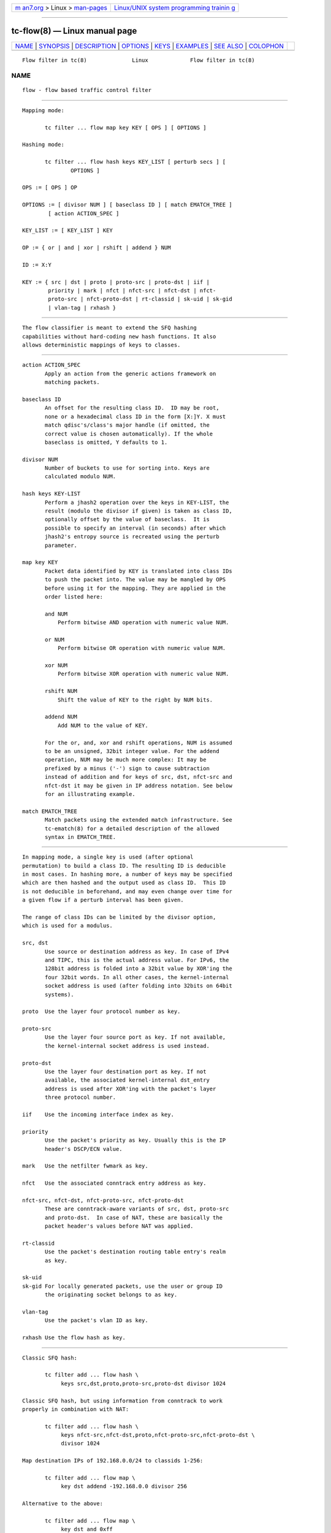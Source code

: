 .. container:: page-top

.. container:: nav-bar

   +----------------------------------+----------------------------------+
   | `m                               | `Linux/UNIX system programming   |
   | an7.org <../../../index.html>`__ | trainin                          |
   | > Linux >                        | g <http://man7.org/training/>`__ |
   | `man-pages <../index.html>`__    |                                  |
   +----------------------------------+----------------------------------+

--------------

tc-flow(8) — Linux manual page
==============================

+-----------------------------------+-----------------------------------+
| `NAME <#NAME>`__ \|               |                                   |
| `SYNOPSIS <#SYNOPSIS>`__ \|       |                                   |
| `DESCRIPTION <#DESCRIPTION>`__ \| |                                   |
| `OPTIONS <#OPTIONS>`__ \|         |                                   |
| `KEYS <#KEYS>`__ \|               |                                   |
| `EXAMPLES <#EXAMPLES>`__ \|       |                                   |
| `SEE ALSO <#SEE_ALSO>`__ \|       |                                   |
| `COLOPHON <#COLOPHON>`__          |                                   |
+-----------------------------------+-----------------------------------+
| .. container:: man-search-box     |                                   |
+-----------------------------------+-----------------------------------+

::

   Flow filter in tc(8)              Linux             Flow filter in tc(8)

NAME
-------------------------------------------------

::

          flow - flow based traffic control filter


---------------------------------------------------------

::

          Mapping mode:

                 tc filter ... flow map key KEY [ OPS ] [ OPTIONS ]

          Hashing mode:

                 tc filter ... flow hash keys KEY_LIST [ perturb secs ] [
                         OPTIONS ]

          OPS := [ OPS ] OP

          OPTIONS := [ divisor NUM ] [ baseclass ID ] [ match EMATCH_TREE ]
                  [ action ACTION_SPEC ]

          KEY_LIST := [ KEY_LIST ] KEY

          OP := { or | and | xor | rshift | addend } NUM

          ID := X:Y

          KEY := { src | dst | proto | proto-src | proto-dst | iif |
                  priority | mark | nfct | nfct-src | nfct-dst | nfct-
                  proto-src | nfct-proto-dst | rt-classid | sk-uid | sk-gid
                  | vlan-tag | rxhash }


---------------------------------------------------------------

::

          The flow classifier is meant to extend the SFQ hashing
          capabilities without hard-coding new hash functions. It also
          allows deterministic mappings of keys to classes.


-------------------------------------------------------

::

          action ACTION_SPEC
                 Apply an action from the generic actions framework on
                 matching packets.

          baseclass ID
                 An offset for the resulting class ID.  ID may be root,
                 none or a hexadecimal class ID in the form [X:]Y. X must
                 match qdisc's/class's major handle (if omitted, the
                 correct value is chosen automatically). If the whole
                 baseclass is omitted, Y defaults to 1.

          divisor NUM
                 Number of buckets to use for sorting into. Keys are
                 calculated modulo NUM.

          hash keys KEY-LIST
                 Perform a jhash2 operation over the keys in KEY-LIST, the
                 result (modulo the divisor if given) is taken as class ID,
                 optionally offset by the value of baseclass.  It is
                 possible to specify an interval (in seconds) after which
                 jhash2's entropy source is recreated using the perturb
                 parameter.

          map key KEY
                 Packet data identified by KEY is translated into class IDs
                 to push the packet into. The value may be mangled by OPS
                 before using it for the mapping. They are applied in the
                 order listed here:

                 and NUM
                     Perform bitwise AND operation with numeric value NUM.

                 or NUM
                     Perform bitwise OR operation with numeric value NUM.

                 xor NUM
                     Perform bitwise XOR operation with numeric value NUM.

                 rshift NUM
                     Shift the value of KEY to the right by NUM bits.

                 addend NUM
                     Add NUM to the value of KEY.

                 For the or, and, xor and rshift operations, NUM is assumed
                 to be an unsigned, 32bit integer value. For the addend
                 operation, NUM may be much more complex: It may be
                 prefixed by a minus ('-') sign to cause subtraction
                 instead of addition and for keys of src, dst, nfct-src and
                 nfct-dst it may be given in IP address notation. See below
                 for an illustrating example.

          match EMATCH_TREE
                 Match packets using the extended match infrastructure. See
                 tc-ematch(8) for a detailed description of the allowed
                 syntax in EMATCH_TREE.


-------------------------------------------------

::

          In mapping mode, a single key is used (after optional
          permutation) to build a class ID. The resulting ID is deducible
          in most cases. In hashing more, a number of keys may be specified
          which are then hashed and the output used as class ID.  This ID
          is not deducible in beforehand, and may even change over time for
          a given flow if a perturb interval has been given.

          The range of class IDs can be limited by the divisor option,
          which is used for a modulus.

          src, dst
                 Use source or destination address as key. In case of IPv4
                 and TIPC, this is the actual address value. For IPv6, the
                 128bit address is folded into a 32bit value by XOR'ing the
                 four 32bit words. In all other cases, the kernel-internal
                 socket address is used (after folding into 32bits on 64bit
                 systems).

          proto  Use the layer four protocol number as key.

          proto-src
                 Use the layer four source port as key. If not available,
                 the kernel-internal socket address is used instead.

          proto-dst
                 Use the layer four destination port as key. If not
                 available, the associated kernel-internal dst_entry
                 address is used after XOR'ing with the packet's layer
                 three protocol number.

          iif    Use the incoming interface index as key.

          priority
                 Use the packet's priority as key. Usually this is the IP
                 header's DSCP/ECN value.

          mark   Use the netfilter fwmark as key.

          nfct   Use the associated conntrack entry address as key.

          nfct-src, nfct-dst, nfct-proto-src, nfct-proto-dst
                 These are conntrack-aware variants of src, dst, proto-src
                 and proto-dst.  In case of NAT, these are basically the
                 packet header's values before NAT was applied.

          rt-classid
                 Use the packet's destination routing table entry's realm
                 as key.

          sk-uid
          sk-gid For locally generated packets, use the user or group ID
                 the originating socket belongs to as key.

          vlan-tag
                 Use the packet's vlan ID as key.

          rxhash Use the flow hash as key.


---------------------------------------------------------

::

          Classic SFQ hash:

                 tc filter add ... flow hash \
                      keys src,dst,proto,proto-src,proto-dst divisor 1024

          Classic SFQ hash, but using information from conntrack to work
          properly in combination with NAT:

                 tc filter add ... flow hash \
                      keys nfct-src,nfct-dst,proto,nfct-proto-src,nfct-proto-dst \
                      divisor 1024

          Map destination IPs of 192.168.0.0/24 to classids 1-256:

                 tc filter add ... flow map \
                      key dst addend -192.168.0.0 divisor 256

          Alternative to the above:

                 tc filter add ... flow map \
                      key dst and 0xff

          The same, but in reverse order:

                 tc filter add ... flow map \
                      key dst and 0xff xor 0xff


---------------------------------------------------------

::

          tc(8), tc-ematch(8), tc-sfq(8)

COLOPHON
---------------------------------------------------------

::

          This page is part of the iproute2 (utilities for controlling
          TCP/IP networking and traffic) project.  Information about the
          project can be found at 
          ⟨http://www.linuxfoundation.org/collaborate/workgroups/networking/iproute2⟩.
          If you have a bug report for this manual page, send it to
          netdev@vger.kernel.org, shemminger@osdl.org.  This page was
          obtained from the project's upstream Git repository
          ⟨https://git.kernel.org/pub/scm/network/iproute2/iproute2.git⟩ on
          2021-08-27.  (At that time, the date of the most recent commit
          that was found in the repository was 2021-08-18.)  If you
          discover any rendering problems in this HTML version of the page,
          or you believe there is a better or more up-to-date source for
          the page, or you have corrections or improvements to the
          information in this COLOPHON (which is not part of the original
          manual page), send a mail to man-pages@man7.org

   iproute2                       20 Oct 2015          Flow filter in tc(8)

--------------

Pages that refer to this page: `tc(8) <../man8/tc.8.html>`__, 
`tc-flower(8) <../man8/tc-flower.8.html>`__

--------------

--------------

.. container:: footer

   +-----------------------+-----------------------+-----------------------+
   | HTML rendering        |                       | |Cover of TLPI|       |
   | created 2021-08-27 by |                       |                       |
   | `Michael              |                       |                       |
   | Ker                   |                       |                       |
   | risk <https://man7.or |                       |                       |
   | g/mtk/index.html>`__, |                       |                       |
   | author of `The Linux  |                       |                       |
   | Programming           |                       |                       |
   | Interface <https:     |                       |                       |
   | //man7.org/tlpi/>`__, |                       |                       |
   | maintainer of the     |                       |                       |
   | `Linux man-pages      |                       |                       |
   | project <             |                       |                       |
   | https://www.kernel.or |                       |                       |
   | g/doc/man-pages/>`__. |                       |                       |
   |                       |                       |                       |
   | For details of        |                       |                       |
   | in-depth **Linux/UNIX |                       |                       |
   | system programming    |                       |                       |
   | training courses**    |                       |                       |
   | that I teach, look    |                       |                       |
   | `here <https://ma     |                       |                       |
   | n7.org/training/>`__. |                       |                       |
   |                       |                       |                       |
   | Hosting by `jambit    |                       |                       |
   | GmbH                  |                       |                       |
   | <https://www.jambit.c |                       |                       |
   | om/index_en.html>`__. |                       |                       |
   +-----------------------+-----------------------+-----------------------+

--------------

.. container:: statcounter

   |Web Analytics Made Easy - StatCounter|

.. |Cover of TLPI| image:: https://man7.org/tlpi/cover/TLPI-front-cover-vsmall.png
   :target: https://man7.org/tlpi/
.. |Web Analytics Made Easy - StatCounter| image:: https://c.statcounter.com/7422636/0/9b6714ff/1/
   :class: statcounter
   :target: https://statcounter.com/
